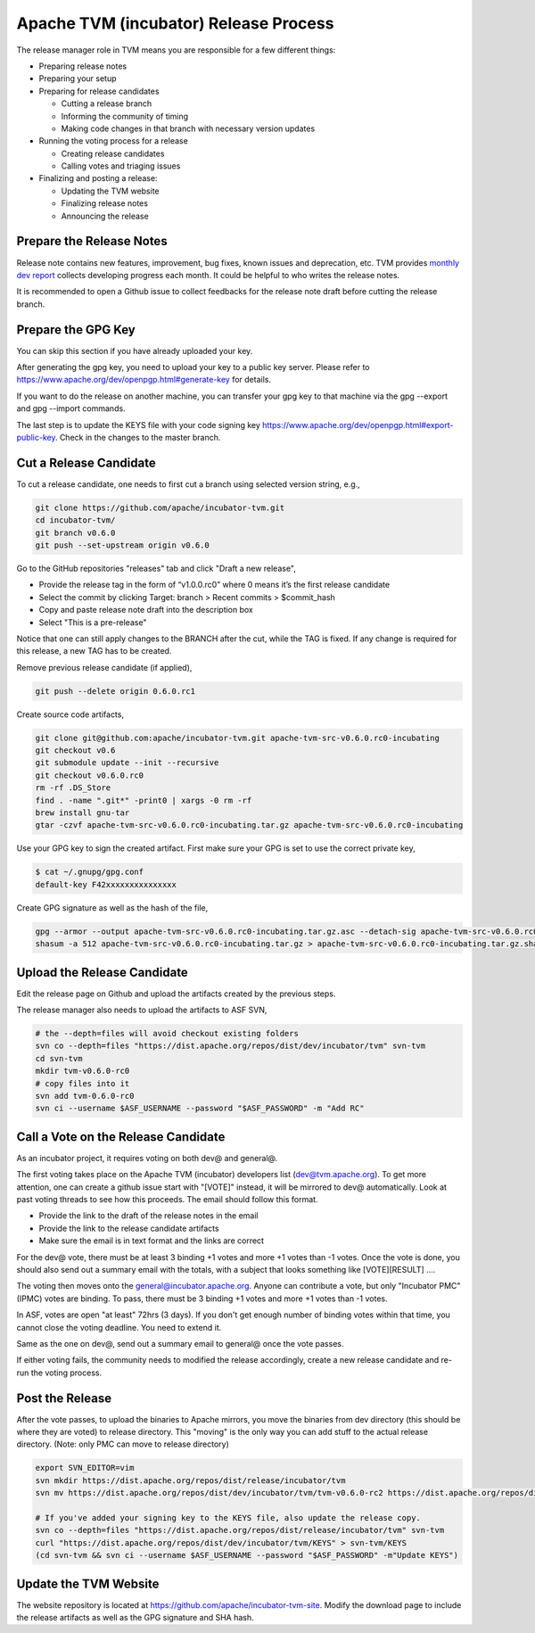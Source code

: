 ..  Licensed to the Apache Software Foundation (ASF) under one
    or more contributor license agreements.  See the NOTICE file
    distributed with this work for additional information
    regarding copyright ownership.  The ASF licenses this file
    to you under the Apache License, Version 2.0 (the
    "License"); you may not use this file except in compliance
    with the License.  You may obtain a copy of the License at

..    http://www.apache.org/licenses/LICENSE-2.0

..  Unless required by applicable law or agreed to in writing,
    software distributed under the License is distributed on an
    "AS IS" BASIS, WITHOUT WARRANTIES OR CONDITIONS OF ANY
    KIND, either express or implied.  See the License for the
    specific language governing permissions and limitations
    under the License.

.. _release_process:

Apache TVM (incubator) Release Process
======================================

The release manager role in TVM means you are responsible for a few different things:

- Preparing release notes
- Preparing your setup
- Preparing for release candidates

  - Cutting a release branch
  - Informing the community of timing
  - Making code changes in that branch with necessary version updates

- Running the voting process for a release

  - Creating release candidates
  - Calling votes and triaging issues

- Finalizing and posting a release:

  - Updating the TVM website
  - Finalizing release notes
  - Announcing the release


Prepare the Release Notes
-------------------------

Release note contains new features, improvement, bug fixes, known issues and deprecation, etc. TVM provides `monthly dev report <https://discuss.tvm.ai/search?q=TVM%20Monthly%20%23Announcement>`_ collects developing progress each month. It could be helpful to who writes the release notes.

It is recommended to open a Github issue to collect feedbacks for the release note draft before cutting the release branch.


Prepare the GPG Key
-------------------

You can skip this section if you have already uploaded your key.

After generating the gpg key, you need to upload your key to a public key server. Please refer to https://www.apache.org/dev/openpgp.html#generate-key for details.

If you want to do the release on another machine, you can transfer your gpg key to that machine via the gpg --export and gpg --import commands.

The last step is to update the KEYS file with your code signing key https://www.apache.org/dev/openpgp.html#export-public-key. Check in the changes to the master branch.


Cut a Release Candidate
-----------------------

To cut a release candidate, one needs to first cut a branch using selected version string, e.g.,

.. code-block:: bash

	git clone https://github.com/apache/incubator-tvm.git
	cd incubator-tvm/
	git branch v0.6.0
	git push --set-upstream origin v0.6.0

Go to the GitHub repositories "releases" tab and click "Draft a new release",

- Provide the release tag in the form of “v1.0.0.rc0” where 0 means it’s the first release candidate
- Select the commit by clicking Target: branch > Recent commits > $commit_hash 
- Copy and paste release note draft into the description box
- Select "This is a pre-release"

Notice that one can still apply changes to the BRANCH after the cut, while the TAG is fixed. If any change is required for this release, a new TAG has to be created.

Remove previous release candidate (if applied),

.. code-block:: bash

	git push --delete origin 0.6.0.rc1

Create source code artifacts,

.. code-block:: bash

	git clone git@github.com:apache/incubator-tvm.git apache-tvm-src-v0.6.0.rc0-incubating
	git checkout v0.6
	git submodule update --init --recursive
	git checkout v0.6.0.rc0
	rm -rf .DS_Store
	find . -name ".git*" -print0 | xargs -0 rm -rf
	brew install gnu-tar 
	gtar -czvf apache-tvm-src-v0.6.0.rc0-incubating.tar.gz apache-tvm-src-v0.6.0.rc0-incubating

Use your GPG key to sign the created artifact. First make sure your GPG is set to use the correct private key,

.. code-block:: bash

	$ cat ~/.gnupg/gpg.conf
	default-key F42xxxxxxxxxxxxxxx

Create GPG signature as well as the hash of the file,

.. code-block:: bash

	gpg --armor --output apache-tvm-src-v0.6.0.rc0-incubating.tar.gz.asc --detach-sig apache-tvm-src-v0.6.0.rc0-incubating.tar.gz
	shasum -a 512 apache-tvm-src-v0.6.0.rc0-incubating.tar.gz > apache-tvm-src-v0.6.0.rc0-incubating.tar.gz.sha512


Upload the Release Candidate
----------------------------

Edit the release page on Github and upload the artifacts created by the previous steps.

The release manager also needs to upload the artifacts to ASF SVN,

.. code-block:: bash

	# the --depth=files will avoid checkout existing folders
	svn co --depth=files "https://dist.apache.org/repos/dist/dev/incubator/tvm" svn-tvm
	cd svn-tvm
	mkdir tvm-v0.6.0-rc0
	# copy files into it
	svn add tvm-0.6.0-rc0 
	svn ci --username $ASF_USERNAME --password "$ASF_PASSWORD" -m "Add RC"


Call a Vote on the Release Candidate
------------------------------------

As an incubator project, it requires voting on both dev@ and general@.

The first voting takes place on the Apache TVM (incubator) developers list (dev@tvm.apache.org). To get more attention, one can create a github issue start with "[VOTE]" instead, it will be mirrored to dev@ automatically. Look at past voting threads to see how this proceeds. The email should follow this format.

- Provide the link to the draft of the release notes in the email
- Provide the link to the release candidate artifacts
- Make sure the email is in text format and the links are correct

For the dev@ vote, there must be at least 3 binding +1 votes and more +1 votes than -1 votes. Once the vote is done, you should also send out a summary email with the totals, with a subject that looks something like [VOTE][RESULT] ....

The voting then moves onto the general@incubator.apache.org. Anyone can contribute a vote, but only "Incubator PMC" (IPMC) votes are binding.
To pass, there must be 3 binding +1 votes and more +1 votes than -1 votes.

In ASF, votes are open "at least" 72hrs (3 days). If you don't get enough number of binding votes within that time, you cannot close the voting deadline. You need to extend it.

Same as the one on dev@, send out a summary email to general@ once the vote passes.

If either voting fails, the community needs to modified the release accordingly, create a new release candidate and re-run the voting process.


Post the Release
----------------

After the vote passes, to upload the binaries to Apache mirrors, you move the binaries from dev directory (this should be where they are voted) to release directory. This "moving" is the only way you can add stuff to the actual release directory. (Note: only PMC can move to release directory)

.. code-block:: bash

	export SVN_EDITOR=vim
	svn mkdir https://dist.apache.org/repos/dist/release/incubator/tvm
	svn mv https://dist.apache.org/repos/dist/dev/incubator/tvm/tvm-v0.6.0-rc2 https://dist.apache.org/repos/dist/release/incubator/tvm/tvm-v0.6.0

	# If you've added your signing key to the KEYS file, also update the release copy.
	svn co --depth=files "https://dist.apache.org/repos/dist/release/incubator/tvm" svn-tvm
	curl "https://dist.apache.org/repos/dist/dev/incubator/tvm/KEYS" > svn-tvm/KEYS
	(cd svn-tvm && svn ci --username $ASF_USERNAME --password "$ASF_PASSWORD" -m"Update KEYS")


Update the TVM Website
----------------------

The website repository is located at `https://github.com/apache/incubator-tvm-site <https://github.com/apache/incubator-tvm-site>`_. Modify the download page to include the release artifacts as well as the GPG signature and SHA hash.

